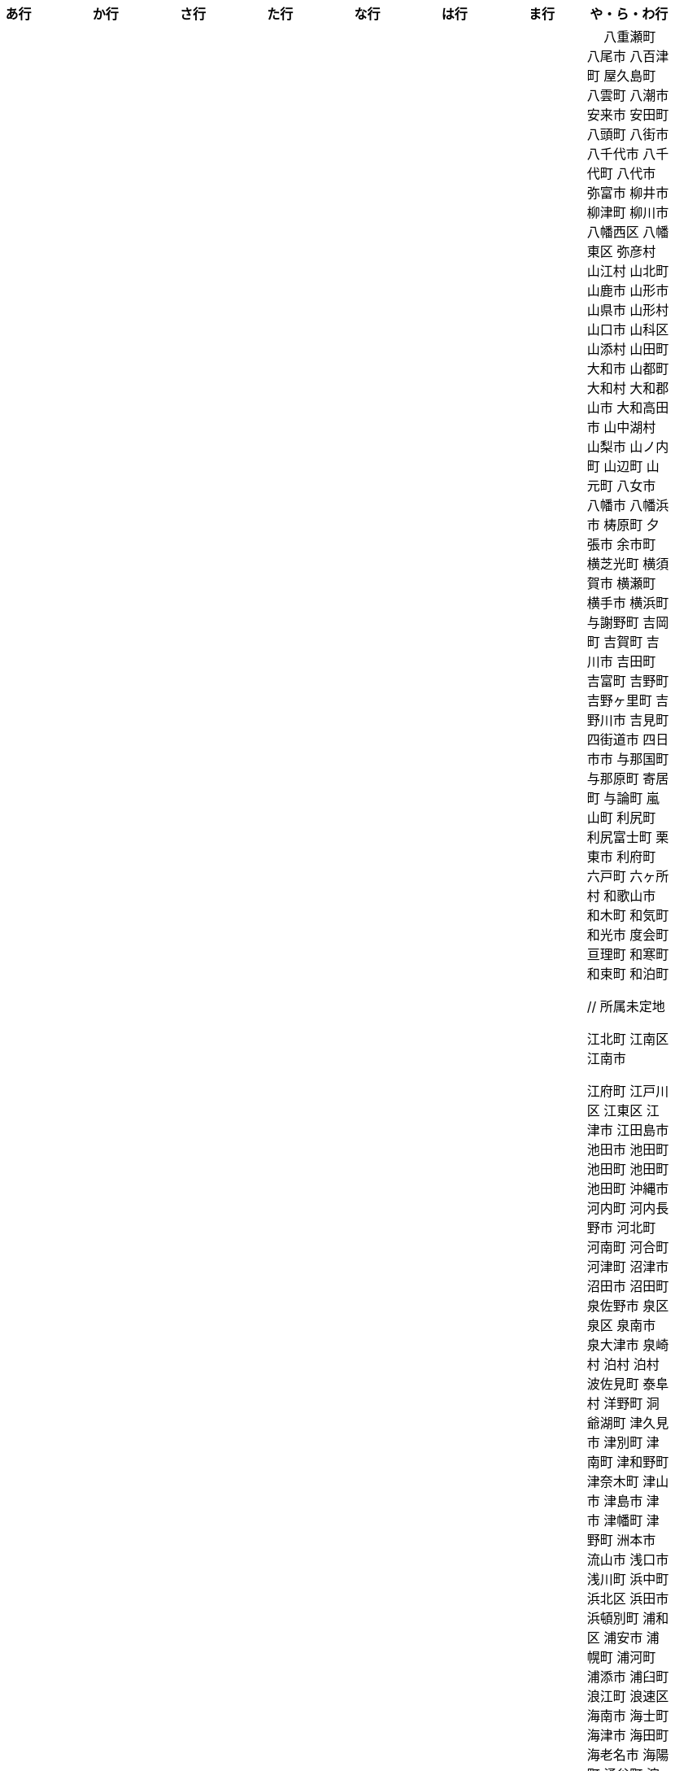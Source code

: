 [width="100%",options="header"]
|===
| あ行 | か行 | さ行 | た行　| な行　| は行　| ま行　| や・ら・わ行


|  相生市
 愛川町
 愛西市
 愛荘町
 会津坂下町
 会津美里町
 会津若松市
 愛南町
 愛別町
 姶良市
 明石市
 安芸区
 安芸市
 安芸太田町
 昭島市
 安芸高田市
 あきる野市
 上尾市
 上松町
 朝霞市
 安佐北区
 あさぎり町
 朝倉市
 朝来市
 旭区
 旭区
 旭市
 朝日町
 朝日町
 朝日町
 朝日村
 旭川市
 安佐南区
 明日香村
 厚木市
 厚別区
 厚真町
 厚岸町
 厚沢部町
 安曇野市
 我孫子市
 安平町
 あま市
 尼崎市
 天城町
 天草市
 奄美市
 有田町
 有田市
 有田川町
 あわら市
 安城市
 安堵町
 安中市
 安八町
 伊江村
 伊方町
 斑鳩町
 井川町
 伊賀市
 壱岐市
 伊佐市
 伊豆市
 伊豆の国市
 いすみ市
 出水市
 和泉市
 出雲市
 出雲崎町
 伊勢市
 伊勢崎市
 伊勢原市
 伊仙町
 伊是名村
 板倉町
 板野町
 板橋区
 伊丹市
 板柳町
 市貝町
 市川市
 市川町
 市川三郷町
 いちき串木野市
 一関市
 一戸町
 一宮市
 一宮町
 市原市
 五木村
 井手町
 伊東市
 伊那市
 伊奈町
 いなべ市
 印南町
 伊根町
 いの町
 井原市
 揖斐川町
 指宿市
 伊平屋村
 今金町
 今治市
 今別町
 伊万里市
 射水市
 伊予市
 入間市
 岩泉町
 いわき市
 岩国市
 岩倉市
 岩手町
 岩出市
 岩槻区
 岩内町
 岩沼市
 岩美町
 岩見沢市
 印西市
 上田市
 上野村
 上野原市
 宇城市
 うきは市
 右京区
 宇検村
 宇佐市
 宇治市
 宇治田原町
 歌志内市
 宇多津町
 宇陀市
 内子町
 内灘町
 宇都宮市
 宇土市
 宇部市
 宇美町
 売木村
 うるま市
 嬉野市
 宇和島市
 永平寺町
 枝幸町
 江差町
 恵那市
 恵庭市
 えびの市
 江別市
 えりも町
 大網白里市
 大洗町
 おいらせ町
 おおい町
 大井町
 大石田町
 大泉町
 大磯町
 大分市
 大江町
 大川市
 大川村
 大垣市
 大潟村
 大河原町
 大木町
 大宜味村
 大熊町
 大蔵村
 大桑村
 大口町
 大阪狭山市
 大崎市
 大崎町
 大崎上島町
 大郷町
 大鹿村
 大島町
 大洲市
 大空町
 大田区
 太田市
 大多喜町
 大竹市
 大玉村
 大田原市
 大田市
 大台町
 大館市
 大津市
 大月市
 大月町
 大槌町
 大津町
 大任町
 大豊町
 大野城市
 大野市
 大野町
 大治町
 大衡村
 大船渡市
 大府市
 大間町
 大町市
 大町町
 大宮区
 大牟田市
 大村市
 大山崎町
 大淀町
 大鰐町
 奥州市
 岡垣町
 岡崎市
 岡谷市
 小笠原村
 小鹿野町
 小川町
 小川村
 小城市
 奥出雲町
 奥尻町
 奥多摩町
 小国町
 小国町
 桶川市
 小郡市
 忍野村
 小谷村
 小樽市
 小田原市
 乙部町
 小値賀町
 小千谷市
 女川町
 小野市
 小野町
 尾道市
 尾花沢市
 小浜市
 帯広市
 小平町
 小布施町
 御前崎市
 小美玉市
 小矢部市
 小山市
 小山町
 尾鷲市
 尾張旭市
 御宿町
 恩納村

|  各務原市
加賀市
掛川市
加古川市
加西市
橿原市
嘉島町
柏市
柏崎市
柏原市
春日部市
春日市
春日井市
かすみがうら市
加須市
交野市
勝浦市
勝浦町
勝山市
かつらぎ町
嘉手納町
加東市
可児市
かほく市
嘉麻市
加美町
上天草市
上板町
上市町
上勝町
上川町
上北山村
上京区
上小阿仁村
上郡町
上里町
上士幌町
上島町
上砂川町
上富田町
上三川町
上ノ国町
上関町
上山市
上富良野町
上峰町
亀岡市
亀山市
加茂市
唐津市
刈谷市
刈羽村
川内村
川上村
川上村
川北町
川口市
川越市
川越町
川崎区
川崎町
川崎町
川島町
川棚町
川西市
川西町
川西町
川根本町
川場村
川辺町
川俣町
川南町
川本町
函南町
上牧町
喜界町
木古内町
木更津市
岸和田市
木島平村
木城町
木曽町
木祖村
木曽岬町
北区
北区
北区
北区
北区
北区
北区
北区
北区
北区
北区
北区
北相木村
北秋田市
北茨城市
喜多方市
北上市
北方町
北川村
北塩原村
北島町
北大東村
北中城村
北名古屋市
北広島市
北広島町
北見市
北本市
北山村
杵築市
木津川市
吉備中央町
君津市
喜茂別町
基山町
京極町
京田辺市
京丹後市
京丹波町
共和町
桐生市
岐南町
宜野座村
宜野湾市
岐阜市
久喜市
串間市
串本町
久慈市
九十九里町
下松市
倶知安町
九度山町
国頭村
国東市
国立市
国富町
国見町
九戸村
久万高原町
久米島町
久米南町
久御山町
倉敷市
倉吉市
栗原市
栗山町
久留米市
呉市
桑名市
桂川町
気仙沼市
剣淵町
下呂市
上毛町
合志市
幸田町
小海町
広陵町
桑折町
古河市
古賀市
小金井市
国分寺市
小倉北区
小倉南区
九重町
小坂町
古座川町
小清水町
小菅村
小竹町
小平市
此花区
小林市
小牧市
小松市
小松島市
小諸市
五霞町
五ヶ瀬町
五所川原市
五條市
五城目町
御所市
五泉市
五島市
御殿場市
五戸町
御坊市

|  佐井村
佐伯市
幸区
佐伯区
坂町
堺区
坂井市
境町
坂出市
境港市
栄区
栄町
栄村
坂城町
坂戸市
坂祝町
佐川町
佐賀市
寒河江市
左京区
佐久市
佐久穂町
桜区
さくら市
佐倉市
桜井市
桜川市
佐々町
佐世保市
さつま町
幸手市
佐渡市
佐那河内村
さぬき市
佐野市
様似町
寒川町
佐用町
更別村
佐呂間町
早良区
三郷町
三条市
三田市
三戸町
山武市
山陽小野田市
座間味村
座間市
椎葉村
塩竈市
塩尻市
塩谷町
志賀町
志木市
四国中央市
宍粟市
四條畷市
七ヶ宿町
七ヶ浜町
七戸町
品川区
信濃町
新発田市
柴田町
志布志市
標茶町
士別市
標津町
士幌町
志摩市
島田市
島原市
島牧村
島本町
四万十市
四万十町
占冠村
志免町
下市町
下川町
下北山村
下京区
下郷町
下條村
下諏訪町
下田市
下野市
下妻市
下仁田町
下関市
斜里町
周南市
勝央町
小豆島町
庄内町
庄原市
昭和区
昭和町
昭和村
昭和村
初山別村
城里町
新温泉町
新上五島町
新宮市
新宮町
新郷村
新篠津村
新城市
新宿区
新庄市
新庄村
新地町
榛東村
新得町
新十津川町
新富町
新ひだか町
上越市
常総市
城東区
城南区
城陽市
吹田市
周防大島町
杉戸町
杉並区
宿毛市
すさみ町
寿都町
住田町
墨田区
住之江区
住吉区
世田谷区
せたな町
摂津市
世羅町
仙北市
善通寺市
曽於市
壮瞥町
外ヶ浜町
曽爾村

|  大樹町
大紀町
太子町
太子町
大正区
太地町
台東区
太白区
大和町
多可町
喬木村
宝塚市
多賀町
多賀城市
多気町
多久市
武雄市
武豊町
多古町
多治見市
忠岡町
只見町
大刀洗町
たつの市
多度津町
棚倉町
丹波山村
多摩区
多摩市
太良町
多良木町
多良間村
垂井町
垂水区
垂水市
丹波市
大子町
大仙市
大山町
大東市
太宰府市
伊達市
伊達市
千種区
千曲市
智頭町
千歳市
千早赤阪村
千代田区
千代田町
北谷町
中央区
中央区
中央区
中央区
中央区
中央区
中央区
中央区
中央区
中央区
中央市
つがる市
月形町
つくば市
つくばみらい市
対馬市
土浦市
嬬恋村
敦賀市
つるぎ町
手稲区
天塩町
弟子屈町
天栄村
天川村
天童市
天王寺区
天白区
天理市
天竜区
天龍村
十日町市
東員町
東栄町
東温市
東海市
東海村
東金市
東郷町
東庄町
当別町
東峰村
東北町
当麻町
東御市
東洋町
土岐市
ときがわ町
時津町
徳島市
徳之島町
常滑市
所沢市
土佐市
土佐町
土佐清水市
戸沢村
利島村
十島村
戸田市
栃木市
戸塚区
十津川村
利根町
土庄町
戸畑区
富岡市
富岡町
富加町
富里市
富谷市
富山市
取手市
十和田市
富田林市

|   奈井江町
中区
中区
中区
中区
中区
中区
中井町
中川区
中川町
中川村
中京区
中城村
中札内村
中標津町
中島村
中種子町
中津市
中津川市
中土佐町
中頓別町
中泊町
中野区
中野市
中之条町
中能登町
中原区
中富良野町
中間市
中村区
中山町
今帰仁村
奈義町
南木曽町
名護市
和水町
名取市
七飯町
七尾市
奈半利町
名張市
名寄市
奈良市
楢葉町
成田市
南関町
南国市
南城市
南丹市
南砺市
南部町
南部町
南部町
南幌町
南牧村
南陽市
新冠町
新座市
新島村
新居浜市
新見市
にかほ市
仁木町
ニセコ町
日南市
日南町
日光市
日進市
二戸市
二宮町
二本松市
入善町
仁淀川町
根羽村
根室市
寝屋川市
延岡市


|  南風原町
博多区
函館市
橋本市
八王子市
八丈町
八戸市
八幡平市
八郎潟町
廿日市市
八峰町
塙町
早川町
早島町
原村
播磨町
半田市
坂東市
日吉津村
日置市
光市
氷川町
東区
東区
東区
東区
東区
東区
東区
東区
東区
東村
東吾妻町
東伊豆町
東浦町
東大阪市
東近江市
東かがわ市
東神楽町
東川町
東串良町
東久留米市
東白川村
東住吉区
東彼杵町
東秩父村
東通村
東灘区
東成区
東成瀬村
東根市
東広島市
東松島市
東松山市
東みよし町
東村山市
東山区
東大和市
東吉野村
東淀川区
彦根市
久山町
日出町
日田市
日立市
常陸大宮市
常陸太田市
ひたちなか市
日高市
日高町
日高町
日高村
日高川町
七宗町
人吉市
日野市
日野町
日野町
檜枝岐村
日之影町
日の出町
檜原村
氷見市
姫島村
姫路市
日向市
兵庫区
平泉町
平生町
枚方市
平川市
平塚市
平田村
平戸市
平内町
平野区
平谷村
広尾町
弘前市
広川町
広川町
広野町
備前市
平取町
比布町
伏見区
富士市
富士川町
富士河口湖町
富士見市
富士見町
富士宮市
ふじみ野市
富士吉田市
扶桑町
双葉町
普代村
府中市
府中市
府中町
富津市
富良野市
古殿町
古平町
文京区
平群町
別海町
別府市
伯耆町
宝達志水町
北栄町
北斗市
北杜市
北竜町
保土ケ谷区
幌加内町
幌延町
本庄市
本別町

|  前橋市
幕別町
枕崎市
松前町
増毛町
松浦市
松江市
松川町
松川村
松阪市
松崎町
松茂町
松島町
松田町
松戸市
松野町
松原市
松伏町
松前町
松本市
松山市
丸亀市
丸森町
まんのう町
三浦市
三笠市
三川町
三木市
三木町
御蔵島村
岬町
三朝町
三郷市
三沢市
三島市
三島町
三島村
水上村
水巻町
三鷹市
御嵩町
三種町
御杖村
水戸市
三豊市
みどり市
みなかみ町
みなべ町
水俣市
南区
南区
南区
南区
南区
南区
南区
南区
南区
南区
南区
南区
南区
南相木村
南会津町
南足柄市
南阿蘇村
南アルプス市
南あわじ市
南伊豆町
南伊勢町
南魚沼市
南越前町
南大隅町
南小国町
南九州市
南さつま市
南三陸町
南島原市
南相馬市
南種子町
南大東村
南知多町
南富良野町
南房総市
南牧村
南箕輪村
南山城村
御浜町
三原市
三原村
三春町
御船町
壬生町
三股町
みやき町
宮城野区
三宅町
三宅村
宮古市
みやこ町
宮古島市
宮崎市
宮代町
宮田村
宮津市
みやま市
宮前区
宮若市
みよし市
三好市
三次市
三芳町
御代田町
妙高市
むかわ町
向日市
武蔵野市
武蔵村山市
むつ市
宗像市
村上市
村田町
村山市
室戸市
室蘭市
名東区
明和町
明和町
最上町
妹背牛町
本巣市
本部町
本宮市
本山町
森町
森町
守口市
守谷市
守山区
守山市
毛呂山町

|　 八重瀬町
八尾市
八百津町
屋久島町
八雲町
八潮市
安来市
安田町
八頭町
八街市
八千代市
八千代町
八代市
弥富市
柳井市
柳津町
柳川市
八幡西区
八幡東区
弥彦村
山江村
山北町
山鹿市
山形市
山県市
山形村
山口市
山科区
山添村
山田町
大和市
山都町
大和村
大和郡山市
大和高田市
山中湖村
山梨市
山ノ内町
山辺町
山元町
八女市
八幡市
八幡浜市
梼原町
夕張市
余市町
横芝光町
横須賀市
横瀬町
横手市
横浜町
与謝野町
吉岡町
吉賀町
吉川市
吉田町
吉富町
吉野町
吉野ヶ里町
吉野川市
吉見町
四街道市
四日市市
与那国町
与那原町
寄居町
与論町
嵐山町
利尻町
利尻富士町
栗東市
利府町
六戸町
六ヶ所村
和歌山市
和木町
和気町
和光市
度会町
亘理町
和寒町
和束町
和泊町









 // 所属未定地
























 江北町
 江南区
 江南市

 江府町
 江戸川区
 江東区
 江津市
 江田島市
 池田市
 池田町
 池田町
 池田町
 池田町
 沖縄市
 河内町
 河内長野市
 河北町
 河南町
 河合町
 河津町
 沼津市
 沼田市
 沼田町
 泉佐野市
 泉区
 泉区
 泉南市
 泉大津市
 泉崎村
 泊村
 泊村
 波佐見町
 泰阜村
 洋野町
 洞爺湖町
 津久見市
 津別町
 津南町
 津和野町
 津奈木町
 津山市
 津島市
 津市
 津幡町
 津野町
 洲本市
 流山市
 浅口市
 浅川町
 浜中町
 浜北区
 浜田市
 浜頓別町
 浦和区
 浦安市
 浦幌町
 浦河町
 浦添市
 浦臼町
 浪江町
 浪速区
 海南市
 海士町
 海津市
 海田町
 海老名市
 海陽町
 涌谷町
 淀川区
 淡路市
 深川市
 深浦町
 深谷市
 添田町
 清川村
 清水区
 清水町
 清水町
 清瀬市
 清田区
 清里町
 清須市
 渋川市
 渋谷区
 渡名喜村
 渡嘉敷村
 港北区
 港区
 港区
 港区
 港南区
 湖南市
 湖西市
 湧別町
 湧水町
 湯前町
 湯川村
 湯梨浜町
 湯沢市
 湯沢町
 湯河原町
 湯浅町
 滑川市
 滑川町
 滝上町
 滝川市
 滝沢市
 潟上市
 潮来市
 瀬戸内市
 瀬戸内町
 瀬戸市
 瀬谷区
 灘区
 焼津市
 熊取町
 熊谷市
 熊野市
 熊野町
 熱海市
 熱田区
 燕市
 片品村
 牛久市
 牟岐町
 牧之原市
 犬山市
 狛江市
 狭山市
 猪名川町
 猪苗代町
 猿払村
 玄海町
 玉名市
 玉城町
 玉川村
 玉村町
 玉東町
 玉野市
 王寺町
 王滝村
 玖珠町
 珠洲市
 球磨村
 琴平町
 琴浦町
 瑞浪市
 瑞穂区
 瑞穂市
 瑞穂町
 甘楽町
 生坂村
 生野区
 生駒市
 産山村
 田上町
 田原市
 田原本町
 田子町
 田尻町
 田川市
 田布施町
 田村市
 田舎館村
 田辺市
 田野町
 田野畑村
 由仁町
 由利本荘市
 由布市
 由良町
 甲佐町
 甲州市
 甲府市
 甲斐市
 甲良町
 甲賀市
 男鹿市
 町田市
 留別村
 留夜別村
 留寿都村
 留萌市
 登別市
 登米市
 白井市
 白子町
 白山市
 白岡市
 白川村
 白川町
 白河市
 白浜町
 白石区
 白石市
 白石町
 白糠町
 白老町
 白馬村
 白鷹町
 皆野町
 益城町
 益子町
 益田市
 盛岡市
 目黒区
 直島町
 直方市

 相良村
 相馬市
 真室川町
 真岡市
 真庭市
 真狩村
 真鶴町
 睦沢町
 矢吹町
 矢巾町
 矢掛町
 矢板市
 矢祭町
 知内町
 知名町
 知多市
 知夫村
 知立市
 石井町
 石垣市
 石岡市
 石川町
 石巻市
 石狩市
 砂川市
 砥部町
 砺波市
 碧南市
 磐梯町
 磐田市
 磯子区
 礼文町
 神埼市
 神奈川区
 神山町
 神崎町
 神川町
 神恵内村
 神戸町
 神栖市
 神河町
 神津島村
 神流町
 神石高原町
 福井市
 福山市
 福島区
 福島市
 福島町
 福崎町
 福智町
 福津市
 福生市
 福知山市
 秋田市
 秋葉区
 秦野市
 秩父別町
 秩父市
 稚内市
 稲城市
 稲敷市
 稲毛区
 稲沢市
 稲美町
 積丹町
 穴水町
 立山町
 立川市
 立科町
 竜王町
 竹原市
 竹富町
 竹田市
 笛吹市
 笠岡市
 笠松町
 笠置町
 笠間市
 筑前町
 筑北村
 筑後市
 筑紫野市
 筑西市
 箕輪町
 箕面市
 箱根町
 築上町
 篠山市
 篠栗町
 米原市
 米子市
 米沢市
 粕屋町
 粟国村
 粟島浦村
 精華町
 糸島市
 糸満市
 糸田町
 糸魚川市
 紀の川市
 紀北町
 紀宝町
 紀美野町
 紋別市
 紗那村
 紫波町
 結城市
 網走市
 綾川町
 綾瀬市
 綾町
 綾部市
 総社市
 緑区
 緑区
 緑区
 緑区
 緑区
 練馬区
 置戸町
 羅臼町
 美作市
 美原区
 美咲町
 美唄市
 美幌町
 美波町
 美浜区
 美浜町
 美浜町
 美浜町
 美浦村
 美深町
 美濃加茂市
 美濃市
 美瑛町
 美祢市
 美郷町
 美郷町
 美郷町
 美里町
 美里町
 美里町
 美馬市
 羽咋市
 羽島市
 羽幌町
 羽後町
 羽曳野市
 羽村市
 羽生市
 習志野市
 聖籠町
 肝付町
 胎内市
 能代市
 能勢町
 能登町
 能美市
 臼杵市
 興部町
 舞鶴市
 舟形町
 舟橋村
 船橋市
 色丹村
 色麻町
 芝山町
 芦別市
 芦北町
 芦屋市
 芦屋町
 花巻市
 花見川区
 芳賀町
 芸西村
 芽室町
 苅田町
 苓北町
 若松区
 若林区
 若桜町
 若狭町
 若葉区
 苫前町
 苫小牧市
 茂原市
 茂木町
 茅ヶ崎市
 茅野市
 茨城町
 茨木市
 草加市
 草津市
 草津町
 荒尾市
 荒川区
 菊川市
 菊池市
 菊陽町
 菰野町
 萩市
 葉山町
 葛城市
 葛尾村
 葛巻町
 葛飾区
 葵区
 蒲郡市
 蓬田村
 蓮田市
 蔵王町
 蕨市
 薩摩川内市
 藍住町
 藤井寺市
 藤岡市
 藤崎町
 藤枝市
 藤沢市
 藤里町
 蘂取村
 蘭越町
 蟹江町
 行方市
 行橋市
 行田市
 袋井市
 袖ケ浦市
 裾野市
 西ノ島町
 西之表市
 西予市
 西京区
 西伊豆町
 西会津町
 西区
 西区
 西区
 西区
 西区
 西区
 西区
 西区
 西区
 西区
 西区
 西区
 西原村
 西原町
 西和賀町
 西宮市
 西尾市
 西川町
 西成区
 西条市
 西東京市
 西桂町
 西海市
 西淀川区
 西目屋村
 西米良村
 西粟倉村
 西脇市
 西興部村
 西蒲区
 西郷村
 西都市
 見沼区
 見附市
 観音寺市
 角田市
 訓子府町
 設楽町
 読谷村
 調布市
 諏訪市
 諫早市
 諸塚村
 豊丘村
 豊中市
 豊前市
 豊富町
 豊山町
 豊岡市
 豊島区
 豊川市
 豊平区
 豊後大野市
 豊後高田市
 豊明市
 豊根村
 豊橋市
 豊浦町
 豊田市
 豊能町
 豊見城市
 豊郷町
 豊頃町
 貝塚市
 赤井川村
 赤平市
 赤村
 赤磐市
 赤穂市
 越前市
 越前町
 越生町
 越知町
 越谷市
 足利市
 足寄町
 足立区
 身延町
 軽井沢町
 軽米町
 輪之内町
 輪島市
 辰野町
 近江八幡市
 逗子市
 遊佐町
 道志村
 遠別町
 遠賀町
 遠軽町
 遠野市
 邑南町
 邑楽町
 那智勝浦町
 那珂川町
 那珂川町
 那珂市
 那覇市
 那賀町
 那須塩原市
 那須烏山市
 那須町
 郡上市
 郡山市
 都城市
 都島区
 都留市
 都筑区
 都農町
 酒々井町
 酒田市
 里庄町
 野々市市
 野木町
 野沢温泉村
 野洲市
 野田市
 野田村
 野辺地町
 野迫川村
 金ケ崎町
 金山町
 金山町
 金武町
 金沢区
 金沢市
 釜石市
 釧路市
 釧路町
 鈴鹿市
 鉾田市
 銚子市
 鋸南町
 錦江町
 錦町
 鎌ケ谷市
 鎌倉市
 鏡石町
 鏡野町
 長万部町
 長与町
 長久手市
 長井市
 長南町
 長和町
 長岡京市
 長岡市
 長島町
 長崎市
 長柄町
 長沼町
 長泉町
 長洲町
 長浜市
 長瀞町
 長生村
 長田区
 長野原町
 長野市
 長門市
 門司区
 門川町
 門真市
 開成町
 関ケ原町
 関川村
 関市
 阪南市
 防府市
 阿久根市
 阿久比町
 阿倍野区
 阿南市
 阿南町
 阿智村
 阿武町
 阿波市
 阿蘇市
 阿見町
 阿賀町
 阿賀野市
 陸別町
 陸前高田市
 階上町
 隠岐の島町
 雄武町
 雨竜町
 雫石町
 雲仙市
 雲南市
 霧島市
 青ヶ島村
 青木村
 青梅市
 青森市
 青葉区
 青葉区
 鞍手町
 韮崎市
 音威子府村
 音更町
 須坂市
 須崎市
 須恵町
 須磨区
 須賀川市
 風間浦村
 飛島村
 飛騨市
 飯南町
 飯塚市
 飯山市
 飯島町
 飯田市
 飯綱町
 飯能市
 飯舘村
 飯豊町
 養父市
 養老町
 館山市
 館林市
 香南市
 香取市
 香春町
 香美市
 香美町
 香芝市
 馬路村
 駒ヶ根市
 駿河区
 高千穂町
 高原町
 高取町
 高山市
 高山村
 高山村
 高岡市
 高島市
 高崎市
 高松市
 高根沢町
 高梁市
 高森町
 高森町
 高槻市
 高津区
 高浜市
 高浜町
 高畠町
 高知市
 高石市
 高砂市
 高萩市
 高野町
 高鍋町
 鬼北町
 魚沼市
 魚津市
 鮫川村
 鮭川村
 鯖江市
 鰺ヶ沢町
 鳥取市
 鳥栖市
 鳥羽市
 鳩山町
 鳴沢村
 鳴門市
 鴨川市
 鴻巣市
 鶴ヶ島市
 鶴居村
 鶴岡市
 鶴田町
 鶴見区
 鶴見区
 鷹栖町
 鹿児島市
 鹿屋市
 鹿島市
 鹿嶋市
 鹿沼市
 鹿角市
 鹿追町
 鹿部町
 麻生区
 麻績村
 黒松内町
 黒滝村
 黒潮町
 黒石市
 黒部市
 龍ケ崎市
 龍郷町

|===
